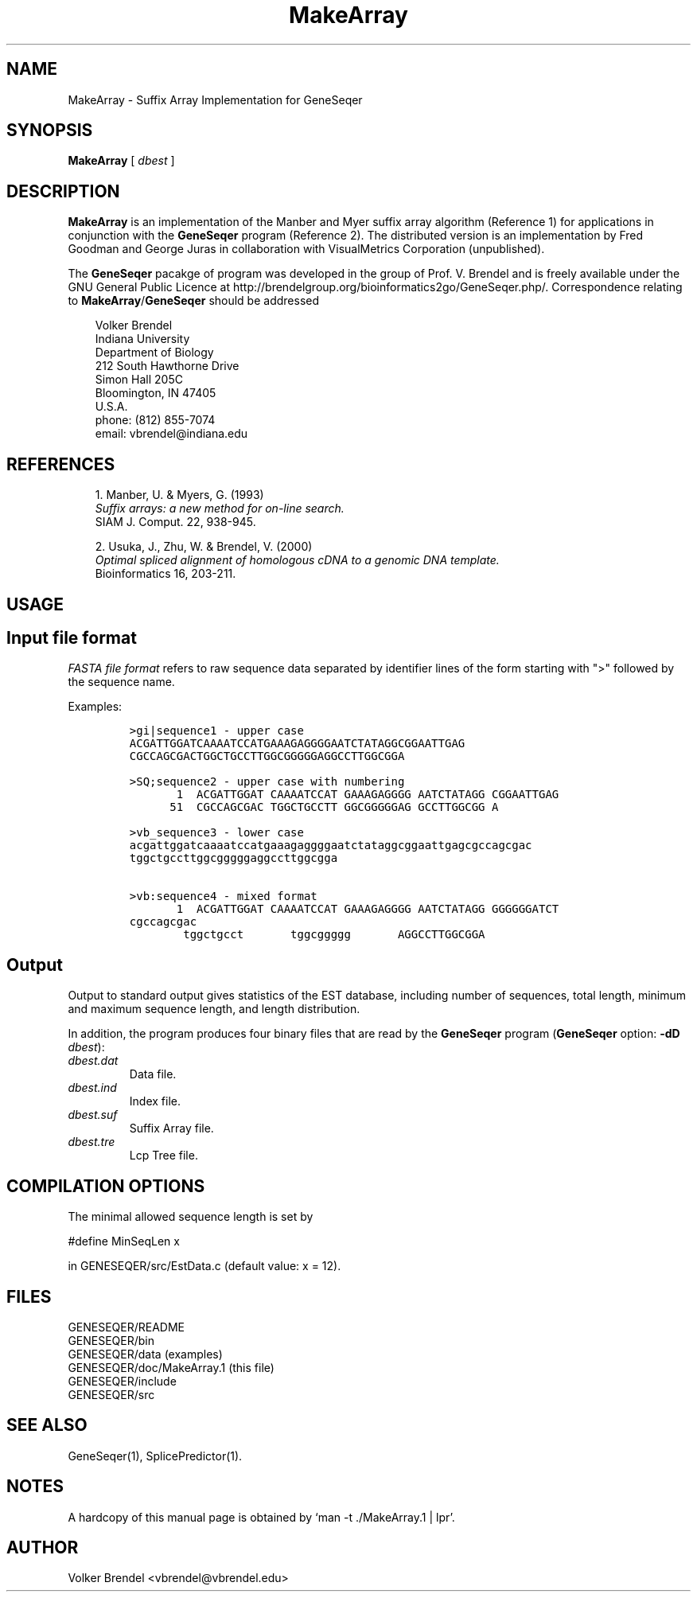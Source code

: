 .\" man page for MakeArray
.de Ex
.sp
.RS
.nf
.ft C
..
.de Xe
.RE
.sp
.fi
..
.TH MakeArray 1 "24 January 2022" 


.SH NAME
MakeArray \- Suffix Array Implementation for GeneSeqer


.SH SYNOPSIS
.B MakeArray
[
.I dbest
]
.br


.SH DESCRIPTION
\fBMakeArray\fP is an implementation of the Manber and Myer suffix array
algorithm (Reference 1) for applications in conjunction with the
\fBGeneSeqer\fP program (Reference 2).
The distributed version is an implementation by Fred Goodman and George Juras
in collaboration with VisualMetrics Corporation (unpublished).


.PP
The \fBGeneSeqer\fP pacakge of program was developed in the group of Prof. V. Brendel
and is freely available under the GNU General Public Licence at
http://brendelgroup.org/bioinformatics2go/GeneSeqer.php/.
Correspondence relating to \fBMakeArray\fP/\fBGeneSeqer\fP should be addressed

.PP
.in +0.3i
.ll -0.3i
Volker Brendel
.br
Indiana University
.br
Department of Biology
.br
212 South Hawthorne Drive
.br
Simon Hall 205C
.br
Bloomington, IN 47405
.br
U.S.A.
.br
phone: (812) 855-7074
.br
email: vbrendel@indiana.edu
.ll +0.3i


.SH REFERENCES
.PP
.in +0.3i
1. Manber, U. & Myers, G. (1993)
.br
\fISuffix arrays: a new method for on-line search. \fP
.br
SIAM J. Comput. 22, 938-945.

.PP
.in +0.3i
.br
2. Usuka, J., Zhu, W. & Brendel, V. (2000)
.br
\fIOptimal spliced alignment of homologous cDNA to a genomic DNA template.\fP
.br
Bioinformatics 16, 203-211.


.SH USAGE
\&
.SH "Input file format"
.PP

\fIFASTA file format\fP
refers to raw sequence data separated by identifier lines of the form starting
with ">" followed by the sequence name.

Examples:
 
.Ex
>gi|sequence1 - upper case
ACGATTGGATCAAAATCCATGAAAGAGGGGAATCTATAGGCGGAATTGAG
CGCCAGCGACTGGCTGCCTTGGCGGGGGAGGCCTTGGCGGA

>SQ;sequence2 - upper case with numbering
       1  ACGATTGGAT CAAAATCCAT GAAAGAGGGG AATCTATAGG CGGAATTGAG
      51  CGCCAGCGAC TGGCTGCCTT GGCGGGGGAG GCCTTGGCGG A

>vb_sequence3 - lower case
acgattggatcaaaatccatgaaagaggggaatctataggcggaattgagcgccagcgac
tggctgccttggcgggggaggccttggcgga

>vb:sequence4 - mixed format
       1  ACGATTGGAT CAAAATCCAT GAAAGAGGGG AATCTATAGG GGGGGGATCT
cgccagcgac
        tggctgcct       tggcggggg       AGGCCTTGGCGGA
.Xe


.SH "Output"
.PP
Output to standard output gives statistics of the EST database, including
number of sequences, total length, minimum and maximum sequence length, and
length distribution.

In addition, the program produces four binary files that are read by the
\fBGeneSeqer\fP program (\fBGeneSeqer\fP option: \fB-dD\fP \fIdbest\fP):

.in +0.3i
.IP "\fI\ dbest.dat\fP"
Data file.
.IP "\fI\ dbest.ind\fP"
Index file.
.IP "\fI\ dbest.suf\fP"
Suffix Array file.
.IP "\fI\ dbest.tre\fP" 
Lcp Tree file.


.SH COMPILATION OPTIONS
.PP
The minimal allowed sequence length is set by

.br
#define MinSeqLen	x
.br

in GENESEQER/src/EstData.c (default value: x = 12).
.fi


.SH FILES
.PP
.nf
.ta 2.5i
GENESEQER/README
GENESEQER/bin
GENESEQER/data (examples)
GENESEQER/doc/MakeArray.1 (this file)
GENESEQER/include
GENESEQER/src
.fi


.SH SEE ALSO
GeneSeqer(1), SplicePredictor(1).


.SH NOTES
A hardcopy of this manual page is obtained by `man -t ./MakeArray.1 | lpr'.


.SH AUTHOR
Volker Brendel <vbrendel@vbrendel.edu>

